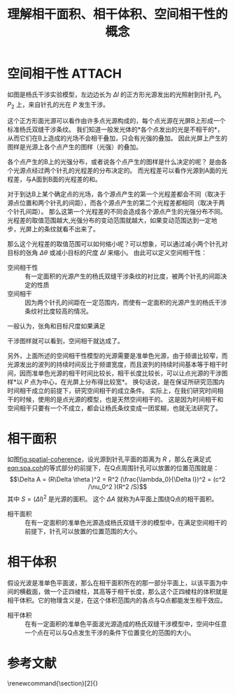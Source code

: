 #+title: 理解相干面积、相干体积、空间相干性的概念
#+roam_tags: 
#+roam_alias: 

* 空间相干性 :ATTACH:
:PROPERTIES:
:ID:       d98e44e7-eb0d-43ad-afaf-b75eb0826590
:END:
#+caption: 研究空间相干性的杨氏双缝干涉模型
#+name: fig:spatial-coherence
[[attachment:_20210622_221801screenshot.png]]
如图是杨氏干涉实验模型，左边边长为 \(\Delta l\) 的正方形光源发出的光照射到针孔 \(P_1,P_2\) 上，来自针孔的光在 \(P\) 发生干涉。

这个正方形面光源可以看作由许多点光源构成的，每个点光源在光屏B上形成一个标准杨氏双缝干涉条纹。
我们知道一般发光体的*各个点发出的光是不相干的*，从而它们在B上造成的光场不会相干叠加，只会有光强的叠加。
因此光屏上产生的图样是光源上各个点产生的图样（光强）的叠加。

各个点产生的B上的光强分布，或者说各个点产生的图样是什么决定的呢？
是由各个光源点经过两个针孔的光程差的分布决定的。
而光程差可以看作光源到A面的光程差，与A面到B面的光程差的和。

对于到达B上某个确定点的光场，各个源点产生的第一个光程差都会不同（取决于源点位置和两个针孔的间距），而各个源点产生的第二个光程差都相同（取决于两个针孔间距）。
那么这第一个光程差的不同会造成各个源点产生的光强分布不同。光程差的取值范围越大,光强分布的变动范围就越大，如果变动范围达到一定地步，光屏上的条纹就看不出来了。

那么这个光程差的取值范围可以如何缩小呢？可以想象，可以通过减小两个针孔对目标的张角 \(\Delta \theta \) 或减小目标的尺度 \(\Delta l\) 来缩小。
由此可以定义空间相干性：
- 空间相干性 :: 有一定面积的光源产生的杨氏双缝干涉条纹的衬比度，被两个针孔的间距决定的性质
- 空间相干 :: 因为两个针孔的间距在一定范围内，而使有一定面积的光源产生的杨氏干涉条纹衬比度较高的情况。

一般认为，张角和目标尺度如果满足
#+name: eqn:spa.coh
\begin{equation}
\Delta \theta \Delta l \leq \lambda _0
\end{equation} 
干涉图样就可以看到，空间相干就达成了。

另外，上面所述的空间相干性模型的光源需要是准单色光源，由于频谱比较窄，而光源发出的波列的持续时间反比于频谱宽度，而且波列的持续时间基本等于相干时间，因而准单色光源的相干时间比较长，相干长度比较长，可以让点光源的干涉图样*以 \(P\) 点为中心，在光屏上分布得比较宽*。
换句话说，是在保证所研究范围内时间相干成立的前提下，研究空间相干的成立条件。
实际上，在我们研究时间相干的时候，使用的是点光源的模型，也是天然空间相干的。
这是因为时间相干和空间相干只要有一个不成立，都会让杨氏条纹变成一团浆糊，也就无法研究了。

* 相干面积
如图[[fig:spatial-coherence]]，设光源到针孔平面的距离为 \(R\) ，那么在满足式[[eqn:spa.coh]]的等式部分的前提下，在Q点周围针孔可以放置的位置范围就是：
\[\Delta A = (R\Delta \theta )^2 = R^2 (\frac{\lambda_0}{\Delta l})^2 = (c^2 /\nu_0^2 )(R^2 /S)\] 
其中 \(S=(\Delta l)^2 \) 是光源的面积。
这个 \(\Delta A\) 就称为A平面上围绕Q点的相干面积。
- 相干面积 :: 在有一定面积的准单色光源造成杨氏双缝干涉的模型中，在满足空间相干的前提下，针孔可以放置的位置范围的大小。

* 相干体积
假设光波是准单色平面波，那么在相干面积所在的那一部分平面上，以该平面为中间的横截面，做一个正四棱柱，其高等于相干长度，那么这个正四棱柱的体积就是相干体积。它的物理含义是，在这个体积范围内的各点与Q点都能发生相干效应。
- 相干体积 :: 在有一定面积的准单色平面波光源造成的杨氏双缝干涉模型中，空间中任意一个点在可以与Q点发生干涉的条件下位置变化的范围的大小。

* 参考文献
\begingroup
\renewcommand{\section}[2]{}
\begin{thebibliography}{4}
\bibitem{zhan1981}詹达三. 光学场的相干性[J]. 物理, 1981, 10(6): 344–352.
\end{thebibliography}
\endgroup

# * 参考
# [[file:~/org_notebooks/journal/2021-06-21.org::*20210615 激光雷达技术大作业：理解相干面积、相干体积、空间相干性的概念][20210615 激光雷达技术大作业：理解相干面积、相干体积、空间相干性的概念]]

